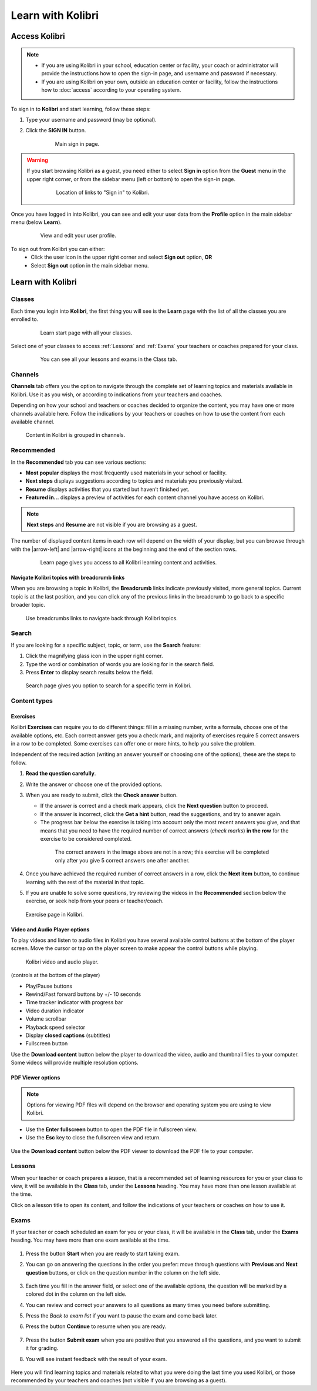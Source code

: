 .. _learn:

Learn with Kolibri
##################

.. _access_learner:

Access Kolibri
==============

.. note::
  	* If you are using Kolibri in your school, education center or facility, your coach or administrator will provide the instructions how to open the sign-in page, and username and password if necessary.
  	* If you are using Kolibri on your own, outside an education center or facility, follow the instructions how to :doc:`access` according to your operating system.

To sign in to **Kolibri** and start learning, follow these steps:

#. Type your username and password (may be optional).
#. Click the **SIGN IN** button.

	.. figure:: img/login-modal.jpg
	   :alt: Main sign in page.

	   Main sign in page.


.. warning::
   If you start browsing Kolibri as a guest, you need either to select **Sign in** option from the **Guest** menu in the upper right corner, or from the sidebar menu (left or bottom) to open the sign-in page.

	.. figure:: img/learn-page-signin.png
		:alt: Location of links to "Sign in" to Kolibri.

		Location of links to "Sign in" to Kolibri.

Once you have logged in into Kolibri, you can see and edit your user data from the **Profile** option in the main sidebar menu (below **Learn**).

	.. figure:: img/update-profile.png
		:alt: View and edit your user profile.

		View and edit your user profile.

To sign out from Kolibri you can either:
	* Click the user icon in the upper right corner and select **Sign out** option, **OR**
	* Select **Sign out** option in the main sidebar menu.


Learn with Kolibri
==================

Classes
^^^^^^^

Each time you login into **Kolibri**, the first thing you will see is the **Learn** page with the list of all the classes you are enrolled to. 

	.. figure:: img/learn-classes.png
		:alt: Learn start page with all your classes.

		Learn start page with all your classes.

Select one of your classes to access :ref:`Lessons` and :ref:`Exams` your teachers or coaches prepared for your class.

	.. figure:: img/exams-lessons.png
		:alt: You can see all your lessons and exams in the Class tab.

		You can see all your lessons and exams in the Class tab.


Channels
^^^^^^^^

**Channels** tab offers you the option to navigate through the complete set of learning topics and materials available in Kolibri. Use it as you wish, or according to indications from your teachers and coaches.

Depending on how your school and teachers or coaches decided to organize the content, you may have one or more channels available here. Follow the indications by your teachers or coaches on how to use the content from each available channel.

.. figure:: img/channels.png
	:alt: Content in Kolibri is grouped in channels.

	Content in Kolibri is grouped in channels.


Recommended
^^^^^^^^^^^

In the **Recommended** tab you can see various sections:

* **Most popular** displays the most frequently used materials in your school or facility.
* **Next steps** displays suggestions according to  topics and materials you previously visited.
* **Resume** displays activities that you started but haven’t finished yet.
* **Featured in...** displays a preview of activities for each content channel you have access on Kolibri.

.. note::
   **Next steps** and **Resume** are not visible if you are browsing as a guest.

The number of displayed content items in each row will depend on the width of your display, but you can browse through with the |arrow-left| and |arrow-right| icons at the beginning and the end of the section rows.

	.. figure:: img/learn.png
		:alt: Learn page gives you access to all Kolibri learning content and activities.

		Learn page gives you access to all Kolibri learning content and activities.



Navigate Kolibri topics with breadcrumb links
"""""""""""""""""""""""""""""""""""""""""""""

When you are browsing a topic in Kolibri, the **Breadcrumb** links indicate previously visited, more general topics. Current topic is at the last position, and you can click any of the previous links in the breadcrumb to go back to a specific broader topic.

.. figure:: img/breadcrumbs.png
	:alt: Use breadcrumbs links to navigate back through Kolibri topics.

	Use breadcrumbs links to navigate back through Kolibri topics.


Search
^^^^^^

If you are looking for a specific subject, topic, or term, use the **Search** feature:

#. Click the magnifying glass icon in the upper right corner.
#. Type the word or combination of words you are looking for in the search field.
#. Press **Enter** to display search results below the field.

.. figure:: img/search.png
	:alt: search page

	Search page gives you option to search for a specific term in Kolibri.

.. _content_types:

Content types
^^^^^^^^^^^^^

Exercises
"""""""""

Kolibri **Exercises** can require you to do different things: fill in a missing number, write a formula, choose one of the available options, etc. Each correct answer gets you a check mark, and majority of exercises require 5 correct answers in a row to be completed. Some exercises can offer one or more hints, to help you solve the problem.

Independent of the required action (writing an answer yourself or choosing one of the options), these are the steps to follow.

#. **Read the question carefully**.
#. Write the answer or choose one of the provided options.
#. When you are ready to submit, click the **Check answer** button.

   * If the answer is correct and a check mark appears, click the **Next question** button to proceed.
   * If the answer is incorrect, click the **Get a hint** button, read the suggestions, and try to answer again.
   * The progress bar below the exercise is taking into account only the most recent answers you give, and that means that you need to have the required number of correct answers (*check marks*) **in the row** for the exercise to be considered completed.

    .. figure:: img/correct-row.png
	    :alt: If the exercise requires 5 check marks, you must provide 5 correct answers one after another.

	    The correct answers in the image above are not in a row; this exercise will be completed only after you give 5 correct answers one after another.

#. Once you have achieved the required number of correct answers in a row, click the **Next item** button, to continue learning with the rest of the material in that topic.
#. If you are unable to solve some questions, try reviewing the videos in the **Recommended** section below the exercise, or seek help from your peers or teacher/coach.

.. figure:: img/exercise.png
	:alt: exercise page

	Exercise page in Kolibri.


Video and Audio Player options
""""""""""""""""""""""""""""""

To play videos and listen to audio files in Kolibri you have several available control buttons at the bottom of the player screen. Move the cursor or tap on the player screen to make appear the control buttons while playing.

.. figure:: img/video.png
	:alt: video player

	Kolibri video and audio player.

(controls at the bottom of the player)

* Play/Pause buttons
* Rewind/Fast forward buttons by +/- 10 seconds
* Time tracker indicator with progress bar
* Video duration indicator
* Volume scrollbar
* Playback speed selector
* Display **closed captions** (subtitles) 
* Fullscreen button


Use the **Download content** button below the player to download the video, audio and thumbnail files to your computer. Some videos will provide multiple resolution options.



PDF Viewer options
""""""""""""""""""

.. note::
  Options for viewing PDF files will depend on the browser and operating system you are using to view Kolibri.

* Use the **Enter fullscreen** button to open the PDF file in fullscreen view.
* Use the **Esc** key to close the fullscreen view and return.

.. figure:: img/pdf.png
	:alt: pdf page


Use the **Download content** button below the PDF viewer to download the PDF file to your computer.

.. _lessons:

Lessons
^^^^^^^

When your teacher or coach prepares a *lesson*, that is a recommended set of learning resources for you or your class to view, it will be available in the **Class** tab, under the **Lessons** heading. You may have more than one lesson available at the time.

Click on a lesson title to open its content, and follow the indications of your teachers or coaches on how to use it.

.. figure:: img/learner-lesson-home.png
	:alt: lessons tab


.. _exams:

Exams
^^^^^

If your teacher or coach scheduled an exam for you or your class, it will be available in the **Class** tab, under the **Exams** heading. You may have more than one exam available at the time.

.. figure:: img/exams3.png
	:alt: exams tab


#. Press the button **Start** when you are ready to start taking exam.
#. You can go on answering the questions in the order you prefer: move through questions with **Previous** and **Next question** buttons, or click on the question number in the column on the left side.

	.. figure:: img/exam-detail.png
		:alt: exams tab

#. Each time you fill in the answer field, or select one of the available options, the question will be marked by a colored dot in the column on the left side.
#. You can review and correct your answers to all questions as many times you need before submitting.
#. Press the *Back to exam list* if you want to pause the exam and come back later.
#. Press the button **Continue** to resume when you are ready.

	.. figure:: img/exam-continue.png
		:alt: exams tab

#. Press the button **Submit exam** when you are positive that you answered all the questions, and you want to submit it for grading.
#. You will see instant feedback with the result of your exam.

.. figure:: img/exam-result.png
	:alt: exams tab


Here you will find learning topics and materials related to what you were doing the last time you used Kolibri, or those recommended by your teachers and coaches (not visible if you are browsing as a guest).
